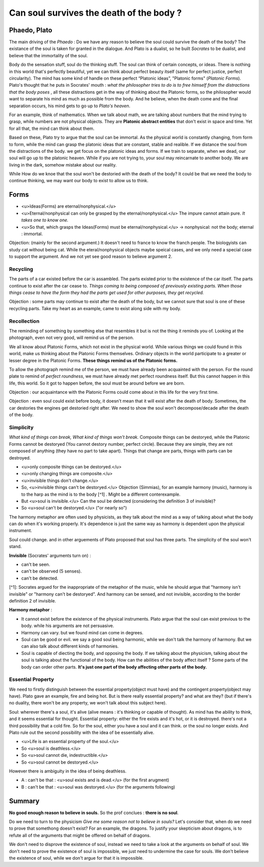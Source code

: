 Can soul survives the death of the body ?
==========================

Phaedo, Plato
----------------------

The main driving of the *Phaedo* : Do we have any reason to believe the soul could survive the death of the body?
The existance of the soul is taken for granted in the dialogue. And Plato is a dualist, so he built *Socrates* to be dualist, and believe that the immortality of the soul.

Body do the sensation stuff, soul do the thinking stuff. The soul can think of certain concepts, or ideas.
There is nothing in this world that's perfectly beautiful, yet we can think about perfect beauty itself (same for perfect justice, perfect circularity). The mind has some kind of handle on these perfect “Platonic ideas”, "Platonic forms" (*Platonic Forms*).
Plato's thought that he puts in Socrates' mouth : *what the philosopher tries to do is to free himself from the distractions that the body poses* , all these distractions get in the way of thinking about the Platonic forms, so the philosopher would want to separate his mind as much as possible from the body. And he believe, when the death come and the final separation occurs, his mind gets to go up to *Plato's heaven*.

For an example, think of mathematics. When we talk about math, we are talking about numbers that the mind trying to grasp, while numbers are not physical objects. They are **Platonic abstract entities** that don't exist in space and time. Yet for all that, the mind can think about them.

Based on these, Plato try to argue that the soul can be immortal. As the physical world is constantly changing, from form to form, while the mind can grasp the platonic ideas that are constant, stable and realible. If we distance the soul from the distractions of the body. we get focus on the platonic ideas and forms. If we train to separate, when we dead, our soul will go up to the platonic heaven. While if you are not trying to, your soul may reincarnate to another body. We are living in the dark, somehow mistake about our reality.

While How do we knoe that the soul won't be destoried with the death of the body? It could be that we need the body to continue thinking, we may want our body to exist to allow us to think.

Forms
----------------------

* <u>Ideas(Forms) are eternal/nonphysical.</u>
* <u>Eternal/nonphysical can only be grasped by the eternal/nonphysical.</u> The impure cannot attain pure. *It takes one to know one.*
* <u>So that, which grasps the Ideas(Forms) must be eternal/nonphysical.</u> -> nonphysical: not the body; eternal : immortal.

Objection: (mainly for the second argument.) It doesn't need to france to know the franch people. The biologyists can study cat without being cat. While the eteral/nonphysical objects maybe speical cases, and we only need a special case to support the argument. And we not yet see good reason to believe argument 2.

Recycling
~~~~~~~~~~~~~~~~~~

The parts of a car existed before the car is assambled. The parts existed prior to the existence of the car itself. The parts continue to exist after the car cease to. *Things coming to being composed of previously existing parts. When those things cease to have the form they had the parts get used for other purposes, they get recycled.*

Objection : some parts may continue to exist after the death of the body, but we cannot sure that soul is one of these recycling parts. Take my heart as an example, came to exist along side with my body.

Recollection
~~~~~~~~~~~~~~~~~~~~~~

The reminding of something by something else that resembles it but is not the thing it reminds you of. Looking at the photograph, even not very good, will remind us of the person.

We all know about Platonic Forms, which not exist in the physical world. While various things we could found in this world, make us thinking about the Platonic Forms themselves. Ordinary objects in the world participate to a greater or lesser degree in the Platonic Forms. **These things remind us of the Platonic forms.**

To allow the photograph remind me of the person, we must have already been acquainted with the person. For the round plate to remind of *perfect roundness*, we must have already met perfect roundness itself. But this cannot happen in this life, this world. So it got to happen before, the soul must be around before we are born.

Objection : our acquaintance with the Platonic Forms could come about in this life for the very first time.

Objection : even soul could exist before body, it doesn't mean that it will exist after the death of body. Sometimes, the car destories the engines get destoried right after. We need to show the soul won't decompose/decade after the death of the body.

Simplicity
~~~~~~~~~~~~~~~~~

*What kind of things can break, What kind of things won't break.* Composite things can be destoryed, while the Platonic  Forms cannot be destoryed (You cannot destory number, perfect circle). Because they are simple, they are not composed of anything (they have no part to take apart). Things that change are parts, things with parts can be destroyed.

* <u>only composite things can be destoryed.</u>
* <u>only changing things are composite.</u>
* <u>invisible things don't change.</u>
* So, <u>invisible things can't be destoryed.</u> Objection (Simmias), for an example harmony (music), harmony is to the harp as the mind is to the body [^1] . Might be a different conterexample.
* But <u>soul is invisible.</u> Can the soul be detected (considering the definition 3 of invisible)?
* So <u>soul can't be destoryed.</u> ("or nearly so")

The harmony metaphor are often used by physicists, as they talk about the mind as a way of talking about what the body can do when it's working properly. It's dependence is just the same way as harmony is dependent upon the physical instrument.

Soul could change. and in other arguements of Plato proposed that soul has three parts. The simplicity of the soul won't stand.

**Invisible** (Socrates' arguments turn on) :

* can't be seen.
* can't be observed (5 senses).
* can't be detected.

[^1]: Socrates argued for the inappropriate of the metaphor of the music, while he should argue that "harmony isn't invisible" or "harmony can't be destoryed". And harmony can be sensed, and not invisible, according to the border definition 2 of invisible.

**Harmony metaphor** :

* It cannot exist before the existence of the physical instruments. Plato argue that the soul can exist previous to the body. while his arguments are not persuasive.
* Harmony can vary. but we found mind can come in degrees.
* Soul can be good or evil.  we say a good soul being harmonic, while we don't talk the harmony of harmony. But we can also talk about different kinds of harmonies.
* Soul is capable of diecting the body, and opposing the body. If we talking about the physicism, talking about the soul is talking about the functional of the body.  How can the abilities of the body affect itself ? Some parts of the body can order other parts. **It's just one part of the body affecting other parts of the body.**

Essential Property
~~~~~~~~~~~~~~~~~~~~~~~~~

We need to firstly distinguish between the essential property(object must have) and the contingent property(object may have).
Plato gave an example, fire and being hot. But is there really essential property? and what are they? (but if there's no duality, there won't be any property, we won't talk about this subject here).

Soul: wherever there's a soul, it's alive (alive means : it's thinking or capable of thought). As mind has the ability to think, and it seems essential for thought. Essential property: either the fire exists and it's hot, or it is destroyed. there's not a third possibility that a cold fire. So for the soul, either you have a soul and it can think.  or the soul no longer exists. And Plato rule out the second possibility with the idea of be essentially alive.

* <u>Life is an essential property of the soul.</u>
* So <u>soul is deathless.</u>
* So <u>soul cannot die, indestructible.</u>
* So <u>soul cannot be destoryed.</u>

However there is ambiguity in the idea of being deathless.

* A : can't be that : <u>soul exists and is dead.</u> (for the first arugment)
* B : can't be that : <u>soul was destoryed.</u> (for the arguments following)

Summary
----------------------

**No good enough reason to believe in souls.**
So the prof conclues : **there is no soul**.

Do we need to turn to the physicism *Give me some reason not to believe in souls?* Let's consider that, when do we need to prove that somethong doesn't exist? For an example, the dragons. To justify your skepticism about dragons, is to refute all of the arguments that might be offered on behalf of dragons.

We don't need to disprove the existence of soul, instead we need to take a look at the arguments on behalf of soul. We don't need to prove the existence of soul is impossible, we just need to undermine the case for souls. We don't believe the existence of soul, while we don't argue for that it is impossible.
